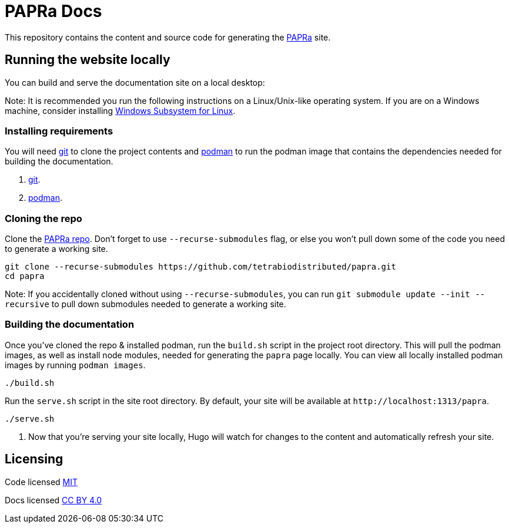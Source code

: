 = PAPRa Docs

This repository contains the content and source code for generating the https://tetrabiodistributed.github.io/papra[PAPRa] site.

== Running the website locally

You can build and serve the documentation site on a local desktop:

Note: It is recommended you run the following instructions on a Linux/Unix-like operating system. If you are on a Windows machine, consider installing https://docs.microsoft.com/en-us/windows/wsl/install-win10[Windows Subsystem for Linux].

=== Installing requirements

You will need https://git-scm.com/[git] to clone the project contents and https://podman.io/getting-started/installation[podman] to run the podman image that contains the dependencies needed for building the documentation.

. https://git-scm.com/downloads[git].
. https://podman.io/getting-started/installation[podman].

=== Cloning the repo

Clone the https://github.com/tetrabiodistributed/papra[PAPRa repo]. Don't forget to use `--recurse-submodules` flag, or else you won't pull down some of the code you need to generate a working site.

[source,bash]
----
git clone --recurse-submodules https://github.com/tetrabiodistributed/papra.git
cd papra
----

Note: If you accidentally cloned without using `--recurse-submodules`, you can run `git submodule update --init --recursive` to pull down submodules needed to generate a working site.

=== Building the documentation

Once you've cloned the repo & installed podman, run the `build.sh` script in the project root directory. This will pull the podman images, as well as install node modules, needed for generating the `papra` page locally. You can view all locally installed podman images by running `podman images`.

[source,bash]
----
./build.sh
----

Run the `serve.sh` script in the site root directory. By default, your site will be available at `+http://localhost:1313/papra+`.

[source,bash]
----
./serve.sh
----

. Now that you're serving your site locally, Hugo will watch for changes to the content and automatically refresh your site.

== Licensing 

Code licensed link:LICENSE[MIT]

Docs licensed link:https://creativecommons.org/licenses/by/4.0/[CC BY 4.0]
